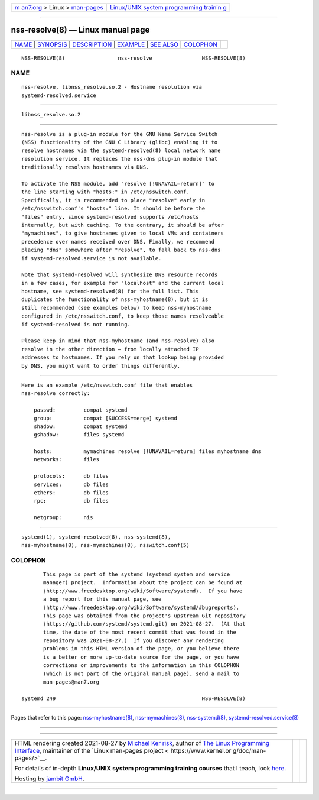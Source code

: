 .. container:: page-top

.. container:: nav-bar

   +----------------------------------+----------------------------------+
   | `m                               | `Linux/UNIX system programming   |
   | an7.org <../../../index.html>`__ | trainin                          |
   | > Linux >                        | g <http://man7.org/training/>`__ |
   | `man-pages <../index.html>`__    |                                  |
   +----------------------------------+----------------------------------+

--------------

nss-resolve(8) — Linux manual page
==================================

+-----------------------------------+-----------------------------------+
| `NAME <#NAME>`__ \|               |                                   |
| `SYNOPSIS <#SYNOPSIS>`__ \|       |                                   |
| `DESCRIPTION <#DESCRIPTION>`__ \| |                                   |
| `EXAMPLE <#EXAMPLE>`__ \|         |                                   |
| `SEE ALSO <#SEE_ALSO>`__ \|       |                                   |
| `COLOPHON <#COLOPHON>`__          |                                   |
+-----------------------------------+-----------------------------------+
| .. container:: man-search-box     |                                   |
+-----------------------------------+-----------------------------------+

::

   NSS-RESOLVE(8)                 nss-resolve                NSS-RESOLVE(8)

NAME
-------------------------------------------------

::

          nss-resolve, libnss_resolve.so.2 - Hostname resolution via
          systemd-resolved.service


---------------------------------------------------------

::

          libnss_resolve.so.2


---------------------------------------------------------------

::

          nss-resolve is a plug-in module for the GNU Name Service Switch
          (NSS) functionality of the GNU C Library (glibc) enabling it to
          resolve hostnames via the systemd-resolved(8) local network name
          resolution service. It replaces the nss-dns plug-in module that
          traditionally resolves hostnames via DNS.

          To activate the NSS module, add "resolve [!UNAVAIL=return]" to
          the line starting with "hosts:" in /etc/nsswitch.conf.
          Specifically, it is recommended to place "resolve" early in
          /etc/nsswitch.conf's "hosts:" line. It should be before the
          "files" entry, since systemd-resolved supports /etc/hosts
          internally, but with caching. To the contrary, it should be after
          "mymachines", to give hostnames given to local VMs and containers
          precedence over names received over DNS. Finally, we recommend
          placing "dns" somewhere after "resolve", to fall back to nss-dns
          if systemd-resolved.service is not available.

          Note that systemd-resolved will synthesize DNS resource records
          in a few cases, for example for "localhost" and the current local
          hostname, see systemd-resolved(8) for the full list. This
          duplicates the functionality of nss-myhostname(8), but it is
          still recommended (see examples below) to keep nss-myhostname
          configured in /etc/nsswitch.conf, to keep those names resolveable
          if systemd-resolved is not running.

          Please keep in mind that nss-myhostname (and nss-resolve) also
          resolve in the other direction — from locally attached IP
          addresses to hostnames. If you rely on that lookup being provided
          by DNS, you might want to order things differently.


-------------------------------------------------------

::

          Here is an example /etc/nsswitch.conf file that enables
          nss-resolve correctly:

              passwd:         compat systemd
              group:          compat [SUCCESS=merge] systemd
              shadow:         compat systemd
              gshadow:        files systemd

              hosts:          mymachines resolve [!UNAVAIL=return] files myhostname dns
              networks:       files

              protocols:      db files
              services:       db files
              ethers:         db files
              rpc:            db files

              netgroup:       nis


---------------------------------------------------------

::

          systemd(1), systemd-resolved(8), nss-systemd(8),
          nss-myhostname(8), nss-mymachines(8), nsswitch.conf(5)

COLOPHON
---------------------------------------------------------

::

          This page is part of the systemd (systemd system and service
          manager) project.  Information about the project can be found at
          ⟨http://www.freedesktop.org/wiki/Software/systemd⟩.  If you have
          a bug report for this manual page, see
          ⟨http://www.freedesktop.org/wiki/Software/systemd/#bugreports⟩.
          This page was obtained from the project's upstream Git repository
          ⟨https://github.com/systemd/systemd.git⟩ on 2021-08-27.  (At that
          time, the date of the most recent commit that was found in the
          repository was 2021-08-27.)  If you discover any rendering
          problems in this HTML version of the page, or you believe there
          is a better or more up-to-date source for the page, or you have
          corrections or improvements to the information in this COLOPHON
          (which is not part of the original manual page), send a mail to
          man-pages@man7.org

   systemd 249                                               NSS-RESOLVE(8)

--------------

Pages that refer to this page:
`nss-myhostname(8) <../man8/nss-myhostname.8.html>`__, 
`nss-mymachines(8) <../man8/nss-mymachines.8.html>`__, 
`nss-systemd(8) <../man8/nss-systemd.8.html>`__, 
`systemd-resolved.service(8) <../man8/systemd-resolved.service.8.html>`__

--------------

--------------

.. container:: footer

   +-----------------------+-----------------------+-----------------------+
   | HTML rendering        |                       | |Cover of TLPI|       |
   | created 2021-08-27 by |                       |                       |
   | `Michael              |                       |                       |
   | Ker                   |                       |                       |
   | risk <https://man7.or |                       |                       |
   | g/mtk/index.html>`__, |                       |                       |
   | author of `The Linux  |                       |                       |
   | Programming           |                       |                       |
   | Interface <https:     |                       |                       |
   | //man7.org/tlpi/>`__, |                       |                       |
   | maintainer of the     |                       |                       |
   | `Linux man-pages      |                       |                       |
   | project <             |                       |                       |
   | https://www.kernel.or |                       |                       |
   | g/doc/man-pages/>`__. |                       |                       |
   |                       |                       |                       |
   | For details of        |                       |                       |
   | in-depth **Linux/UNIX |                       |                       |
   | system programming    |                       |                       |
   | training courses**    |                       |                       |
   | that I teach, look    |                       |                       |
   | `here <https://ma     |                       |                       |
   | n7.org/training/>`__. |                       |                       |
   |                       |                       |                       |
   | Hosting by `jambit    |                       |                       |
   | GmbH                  |                       |                       |
   | <https://www.jambit.c |                       |                       |
   | om/index_en.html>`__. |                       |                       |
   +-----------------------+-----------------------+-----------------------+

--------------

.. container:: statcounter

   |Web Analytics Made Easy - StatCounter|

.. |Cover of TLPI| image:: https://man7.org/tlpi/cover/TLPI-front-cover-vsmall.png
   :target: https://man7.org/tlpi/
.. |Web Analytics Made Easy - StatCounter| image:: https://c.statcounter.com/7422636/0/9b6714ff/1/
   :class: statcounter
   :target: https://statcounter.com/
